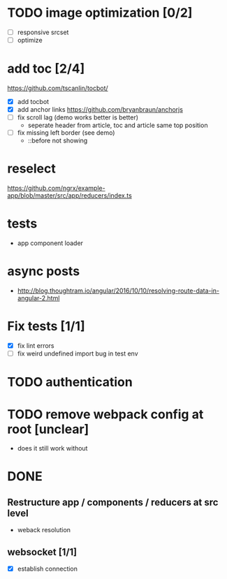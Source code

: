 * TODO image optimization [0/2]
- [ ] responsive srcset
- [ ] optimize
* add toc [2/4]
https://github.com/tscanlin/tocbot/
- [X] add tocbot
- [X] add anchor links
  https://github.com/bryanbraun/anchorjs
- [ ] fix scroll lag (demo works better is better)
  - seperate header from article, toc and article same top position
- [ ] fix missing left border (see demo)
  - ::before not showing
* reselect
https://github.com/ngrx/example-app/blob/master/src/app/reducers/index.ts
* tests
- app component loader
* async posts
- http://blog.thoughtram.io/angular/2016/10/10/resolving-route-data-in-angular-2.html
* Fix tests [1/1]
- [X] fix lint errors
- [ ] fix weird undefined import bug in test env
* TODO authentication
* TODO remove webpack config at root [unclear]
- does it still work without
* DONE
** Restructure app / components / reducers at src level
- weback resolution

** websocket [1/1]
 - [X] establish connection
